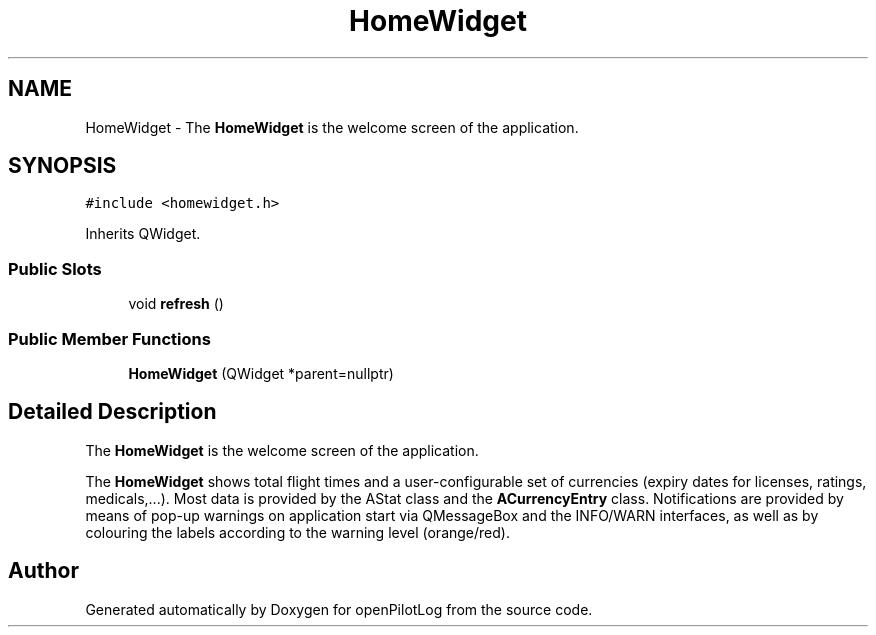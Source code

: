 .TH "HomeWidget" 3 "Sun May 2 2021" "openPilotLog" \" -*- nroff -*-
.ad l
.nh
.SH NAME
HomeWidget \- The \fBHomeWidget\fP is the welcome screen of the application\&.  

.SH SYNOPSIS
.br
.PP
.PP
\fC#include <homewidget\&.h>\fP
.PP
Inherits QWidget\&.
.SS "Public Slots"

.in +1c
.ti -1c
.RI "void \fBrefresh\fP ()"
.br
.in -1c
.SS "Public Member Functions"

.in +1c
.ti -1c
.RI "\fBHomeWidget\fP (QWidget *parent=nullptr)"
.br
.in -1c
.SH "Detailed Description"
.PP 
The \fBHomeWidget\fP is the welcome screen of the application\&. 

The \fBHomeWidget\fP shows total flight times and a user-configurable set of currencies (expiry dates for licenses, ratings, medicals,\&.\&.\&.)\&. Most data is provided by the AStat class and the \fBACurrencyEntry\fP class\&. Notifications are provided by means of pop-up warnings on application start via QMessageBox and the INFO/WARN interfaces, as well as by colouring the labels according to the warning level (orange/red)\&. 

.SH "Author"
.PP 
Generated automatically by Doxygen for openPilotLog from the source code\&.
